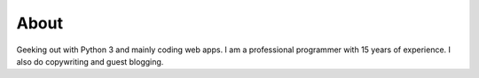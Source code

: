 =====
About
=====

Geeking out with Python 3 and mainly coding web apps. I am a professional programmer with 15 years of experience. I also do copywriting and guest blogging.
